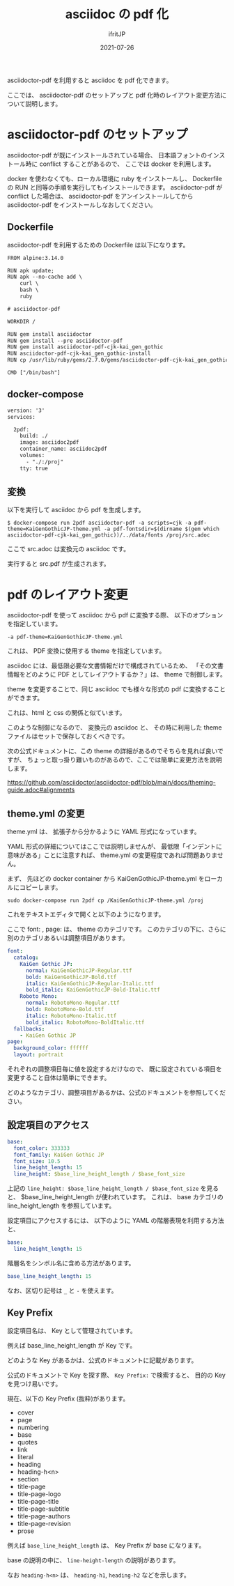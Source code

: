 #+TITLE: asciidoc の pdf 化
#+DATE: 2021-07-26
# -*- coding:utf-8 -*-
#+LAYOUT: post
#+TAGS: lunescript
#+AUTHOR: ifritJP
#+OPTIONS: ^:{}
#+STARTUP: nofold

asciidoctor-pdf を利用すると asciidoc を pdf 化できます。

ここでは、 asciidoctor-pdf のセットアップと
pdf 化時のレイアウト変更方法について説明します。


* asciidoctor-pdf のセットアップ

asciidoctor-pdf が既にインストールされている場合、
日本語フォントのインストール時に conflict することがあるので、
ここでは docker を利用します。

docker を使わなくても、ローカル環境に ruby をインストールし、
Dockerfile の RUN と同等の手順を実行してもインストールできます。
asciidoctor-pdf が conflict した場合は、
asciidoctor-pdf をアンインストールしてから
asciidoctor-pdf をインストールしなおしてください。


** Dockerfile
  
asciidoctor-pdf を利用するための Dockerfile は以下になります。

#+BEGIN_SRC txt
FROM alpine:3.14.0

RUN apk update;
RUN apk --no-cache add \
	curl \
	bash \
	ruby

# asciidoctor-pdf

WORKDIR /

RUN gem install asciidoctor
RUN gem install --pre asciidoctor-pdf
RUN gem install asciidoctor-pdf-cjk-kai_gen_gothic
RUN asciidoctor-pdf-cjk-kai_gen_gothic-install
RUN cp /usr/lib/ruby/gems/2.7.0/gems/asciidoctor-pdf-cjk-kai_gen_gothic-0.1.1/data/themes/KaiGenGothicJP-theme.yml /

CMD ["/bin/bash"]
#+END_SRC

** docker-compose

#+BEGIN_SRC txt
version: '3'
services:

  2pdf:
    build: ./
    image: asciidoc2pdf
    container_name: asciidoc2pdf
    volumes:
      - "./:/proj"
    tty: true
#+END_SRC

** 変換

以下を実行して asciidoc から pdf を生成します。
   
: $ docker-compose run 2pdf asciidoctor-pdf -a scripts=cjk -a pdf-theme=KaiGenGothicJP-theme.yml -a pdf-fontsdir=$(dirname $(gem which asciidoctor-pdf-cjk-kai_gen_gothic))/../data/fonts /proj/src.adoc

ここで src.adoc は変換元の asciidoc です。

実行すると src.pdf が生成されます。

* pdf のレイアウト変更

asciidoctor-pdf を使って asciidoc から pdf に変換する際、
以下のオプションを指定しています。

: -a pdf-theme=KaiGenGothicJP-theme.yml

これは、 PDF 変換に使用する theme を指定しています。

asciidoc には、最低限必要な文書情報だけで構成されているため、
「その文書情報をどのように PDF としてレイアウトするか？」は、
theme で制御します。

theme を変更することで、同じ asciidoc でも様々な形式の pdf に変換することができます。 

これは、html と css の関係と似ています。

このような制御になるので、
変換元の asciidoc と、
その時に利用した theme ファイルはセットで保存しておくべきです。


次の公式ドキュメントに、この theme の詳細があるのでそちらを見れば良いですが、
ちょっと取っ掛り難いものがあるので、ここでは簡単に変更方法を説明します。

<https://github.com/asciidoctor/asciidoctor-pdf/blob/main/docs/theming-guide.adoc#alignments>

** theme.yml の変更

theme.yml は、 拡張子から分かるように YAML 形式になっています。

YAML 形式の詳細についてはここでは説明しませんが、
最低限「インデントに意味がある」ことに注意すれば、
theme.yml の変更程度であれば問題ありません。

まず、 先ほどの docker container から KaiGenGothicJP-theme.yml をローカルにコピーします。

: sudo docker-compose run 2pdf cp /KaiGenGothicJP-theme.yml /proj

これをテキストエディタで開くと以下のようになります。

ここで font: , page: は、 theme のカテゴリです。
このカテゴリの下に、さらに別のカテゴリあるいは調整項目があります。

#+BEGIN_SRC yaml
font:
  catalog:
    KaiGen Gothic JP:
      normal: KaiGenGothicJP-Regular.ttf
      bold: KaiGenGothicJP-Bold.ttf
      italic: KaiGenGothicJP-Regular-Italic.ttf
      bold_italic: KaiGenGothicJP-Bold-Italic.ttf
    Roboto Mono:
      normal: RobotoMono-Regular.ttf
      bold: RobotoMono-Bold.ttf
      italic: RobotoMono-Italic.ttf
      bold_italic: RobotoMono-BoldItalic.ttf
  fallbacks:
    - KaiGen Gothic JP
page:
  background_color: ffffff
  layout: portrait
#+END_SRC

それぞれの調整項目毎に値を設定するだけなので、
既に設定されている項目を変更すること自体は簡単にできます。

どのようなカテゴリ、調整項目があるかは、公式のドキュメントを参照してください。

** 設定項目のアクセス

#+BEGIN_SRC yaml
base:
  font_color: 333333
  font_family: KaiGen Gothic JP
  font_size: 10.5
  line_height_length: 15
  line_height: $base_line_height_length / $base_font_size
#+END_SRC

上記の =line_height: $base_line_height_length / $base_font_size= を見ると、
$base_line_height_length が使われています。
これは、 base カテゴリの line_height_length を参照しています。

設定項目にアクセスするには、
以下のように YAML の階層表現を利用する方法と、

#+BEGIN_SRC yaml
base:
  line_height_length: 15
#+END_SRC

階層名をシンボル名に含める方法があります。

#+BEGIN_SRC yaml
base_line_height_length: 15
#+END_SRC

なお、区切り記号は =_= と =-= を使えます。

** Key Prefix

設定項目名は、 Key として管理されています。

例えば base_line_height_length が Key です。

どのような Key があるかは、公式のドキュメントに記載があります。

公式のドキュメントで Key を探す際、 =Key Prefix:= で検索すると、
目的の Key を見つけ易いです。

現在、以下の Key Prefix (抜粋)があります。

- cover
- page
- numbering
- base
- quotes
- link
- literal
- heading
- heading-h<n>
- section
- title-page
- title-page-logo
- title-page-title
- title-page-subtitle
- title-page-authors
- title-page-revision
- prose

例えば =base_line_height_length= は、 Key Prefix が base になります。

base の説明の中に、 =line-height-length= の説明があります。

なお =heading-h<n>= は、 =heading-h1=, =heading-h2= などを示します。
